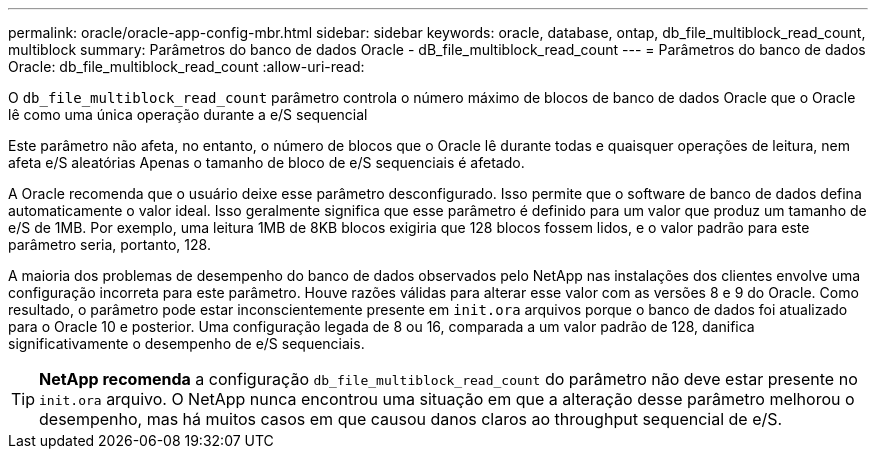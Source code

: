 ---
permalink: oracle/oracle-app-config-mbr.html 
sidebar: sidebar 
keywords: oracle, database, ontap, db_file_multiblock_read_count, multiblock 
summary: Parâmetros do banco de dados Oracle - dB_file_multiblock_read_count 
---
= Parâmetros do banco de dados Oracle: db_file_multiblock_read_count
:allow-uri-read: 


[role="lead"]
O `db_file_multiblock_read_count` parâmetro controla o número máximo de blocos de banco de dados Oracle que o Oracle lê como uma única operação durante a e/S sequencial

Este parâmetro não afeta, no entanto, o número de blocos que o Oracle lê durante todas e quaisquer operações de leitura, nem afeta e/S aleatórias Apenas o tamanho de bloco de e/S sequenciais é afetado.

A Oracle recomenda que o usuário deixe esse parâmetro desconfigurado. Isso permite que o software de banco de dados defina automaticamente o valor ideal. Isso geralmente significa que esse parâmetro é definido para um valor que produz um tamanho de e/S de 1MB. Por exemplo, uma leitura 1MB de 8KB blocos exigiria que 128 blocos fossem lidos, e o valor padrão para este parâmetro seria, portanto, 128.

A maioria dos problemas de desempenho do banco de dados observados pelo NetApp nas instalações dos clientes envolve uma configuração incorreta para este parâmetro. Houve razões válidas para alterar esse valor com as versões 8 e 9 do Oracle. Como resultado, o parâmetro pode estar inconscientemente presente em `init.ora` arquivos porque o banco de dados foi atualizado para o Oracle 10 e posterior. Uma configuração legada de 8 ou 16, comparada a um valor padrão de 128, danifica significativamente o desempenho de e/S sequenciais.


TIP: *NetApp recomenda* a configuração `db_file_multiblock_read_count` do parâmetro não deve estar presente no `init.ora` arquivo. O NetApp nunca encontrou uma situação em que a alteração desse parâmetro melhorou o desempenho, mas há muitos casos em que causou danos claros ao throughput sequencial de e/S.
